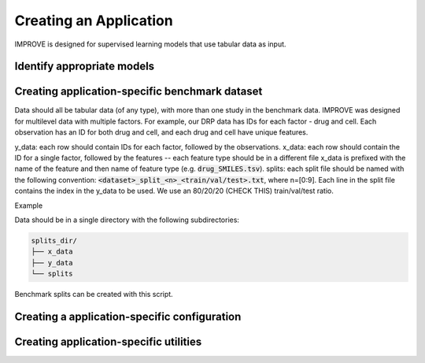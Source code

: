 Creating an Application
==========================

IMPROVE is designed for supervised learning models that use tabular data as input.

Identify appropriate models
-----------------------------


Creating application-specific benchmark dataset
--------------------------------------------------

Data should all be tabular data (of any type), with more than one study in the benchmark data. IMPROVE was designed for multilevel data with multiple factors. 
For example, our DRP data has IDs for each factor - drug and cell. 
Each observation has an ID for both drug and cell, and each drug and cell have unique features.

y_data: each row should contain IDs for each factor, followed by the observations.
x_data: each row should contain the ID for a single factor, followed by the features -- each feature type should be in a different file
x_data is prefixed with the name of the feature and then name of feature type (e.g. :code:`drug_SMILES.tsv`).
splits: each split file should be named with the following convention: :code:`<dataset>_split_<n>_<train/val/test>.txt`, where n=[0:9]. Each line in the split file contains the index in the y_data to be used. We use an 80/20/20 (CHECK THIS) train/val/test ratio.

Example

Data should be in a single directory with the following subdirectories:

.. code-block:: bash

    splits_dir/
    ├── x_data
    ├── y_data
    └── splits


Benchmark splits can be created with this script.

Creating a application-specific configuration
-----------------------------------------------



Creating application-specific utilities
-----------------------------------------------